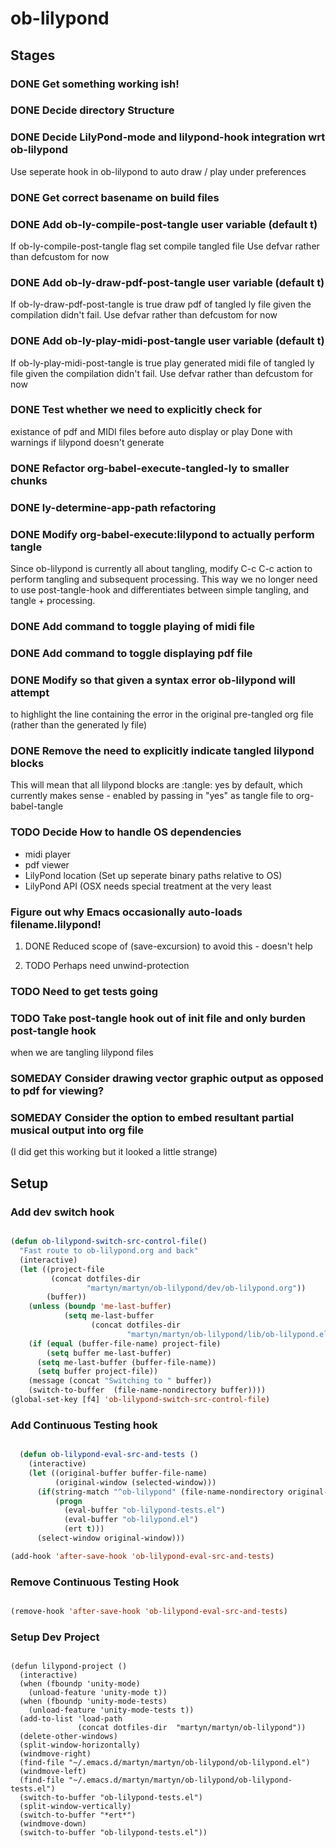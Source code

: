 
* ob-lilypond
** Stages
*** DONE Get something working ish! 
*** DONE Decide directory Structure
*** DONE Decide LilyPond-mode and lilypond-hook integration wrt ob-lilypond
Use seperate hook in ob-lilypond to auto draw / play under preferences
*** DONE Get correct basename on build files
*** DONE Add ob-ly-compile-post-tangle user variable (default t)
If ob-ly-compile-post-tangle flag set compile tangled file
Use defvar rather than defcustom for now

*** DONE Add ob-ly-draw-pdf-post-tangle  user variable (default t)
If ob-ly-draw-pdf-post-tangle is true draw pdf of tangled ly file given the
compilation didn't fail.
Use defvar rather than defcustom for now

*** DONE Add ob-ly-play-midi-post-tangle user variable (default t)
If ob-ly-play-midi-post-tangle is true play generated midi file of tangled ly file given the
compilation didn't fail.
Use defvar rather than defcustom for now
*** DONE Test whether we need to explicitly check for 
    existance of pdf and MIDI files before auto display or play
Done with warnings if lilypond doesn't generate
*** DONE Refactor org-babel-execute-tangled-ly to smaller chunks
*** DONE ly-determine-app-path refactoring
*** DONE Modify org-babel-execute:lilypond to actually perform tangle
Since ob-lilypond is currently all about tangling, modify C-c C-c
action to perform tangling and subsequent processing. This way we
no longer need to use post-tangle-hook and differentiates between
simple tangling, and tangle + processing.
*** DONE Add command to toggle playing of midi file
*** DONE Add command to toggle displaying pdf file
*** DONE Modify so that given a syntax error ob-lilypond will attempt 
    to highlight the line containing the error in the original
    pre-tangled org file (rather than the generated ly file)
*** DONE Remove the need to explicitly indicate tangled lilypond blocks
This will mean that all lilypond blocks are :tangle: yes by default,
which currently makes sense - enabled by passing in "yes" as tangle
file to org-babel-tangle

*** TODO Decide How to handle OS dependencies
 - midi player
 - pdf viewer
 - LilyPond location (Set up seperate binary paths relative to OS)
 - LilyPond API (OSX needs special treatment at the very least
*** Figure out why Emacs occasionally auto-loads filename.lilypond!
**** DONE Reduced scope of (save-excursion) to avoid this - doesn't help
**** TODO Perhaps need unwind-protection
*** TODO Need to get tests going
*** TODO Take post-tangle hook out of init file and only burden post-tangle hook
    when we are tangling lilypond files
*** SOMEDAY Consider drawing vector graphic output as opposed to pdf for viewing?
*** SOMEDAY Consider the option to embed resultant partial musical output into org file 
    (I did get this working but it looked a little strange)

** Setup
*** Add dev switch hook

#+BEGIN_SRC emacs-lisp
  
  (defun ob-lilypond-switch-src-control-file()
    "Fast route to ob-lilypond.org and back"
    (interactive)
    (let ((project-file 
           (concat dotfiles-dir
                   "martyn/martyn/ob-lilypond/dev/ob-lilypond.org"))
          (buffer))
      (unless (boundp 'me-last-buffer)
              (setq me-last-buffer
                    (concat dotfiles-dir
                            "martyn/martyn/ob-lilypond/lib/ob-lilypond.el")))
      (if (equal (buffer-file-name) project-file)
          (setq buffer me-last-buffer)
        (setq me-last-buffer (buffer-file-name))
        (setq buffer project-file))
      (message (concat "Switching to " buffer))
      (switch-to-buffer  (file-name-nondirectory buffer))))
  (global-set-key [f4] 'ob-lilypond-switch-src-control-file)
    
#+END_SRC
#+results:
: ob-lilypond-switch-src-control-file

*** Add Continuous Testing hook

#+BEGIN_SRC emacs-lisp
  
  (defun ob-lilypond-eval-src-and-tests ()
    (interactive)
    (let ((original-buffer buffer-file-name)
          (original-window (selected-window)))
      (if(string-match "^ob-lilypond" (file-name-nondirectory original-buffer)) 
          (progn
            (eval-buffer "ob-lilypond-tests.el")
            (eval-buffer "ob-lilypond.el")
            (ert t)))
      (select-window original-window)))
  
(add-hook 'after-save-hook 'ob-lilypond-eval-src-and-tests)

#+END_SRC

#+results:
| ob-lilypond-eval-src-and-tests |

*** Remove Continuous Testing Hook

#+BEGIN_SRC emacs-lisp
  
(remove-hook 'after-save-hook 'ob-lilypond-eval-src-and-tests)

#+END_SRC

*** Setup Dev Project

#+BEGIN_SRC emacs-lisp (windows)

  (defun lilypond-project ()
    (interactive)
    (when (fboundp 'unity-mode)
      (unload-feature 'unity-mode t))
    (when (fboundp 'unity-mode-tests)
      (unload-feature 'unity-mode-tests t))
    (add-to-list 'load-path
                 (concat dotfiles-dir  "martyn/martyn/ob-lilypond"))
    (delete-other-windows)
    (split-window-horizontally)
    (windmove-right)
    (find-file "~/.emacs.d/martyn/martyn/ob-lilypond/ob-lilypond.el")
    (windmove-left)
    (find-file "~/.emacs.d/martyn/martyn/ob-lilypond/ob-lilypond-tests.el")
    (switch-to-buffer "ob-lilypond-tests.el")
    (split-window-vertically)
    (switch-to-buffer "*ert*")
    (windmove-down)
    (switch-to-buffer "ob-lilypond-tests.el"))
  
#+END_SRC
#+results:
: lilypond-project


    
 

